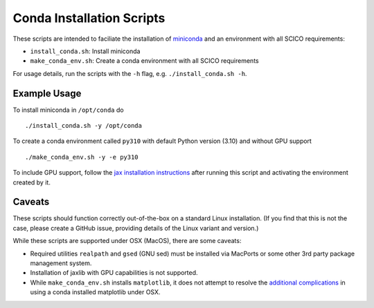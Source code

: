 Conda Installation Scripts
==========================

These scripts are intended to faciliate the installation of `miniconda <https://docs.conda.io/en/latest/miniconda.html>`__ and an environment with all SCICO requirements:

- ``install_conda.sh``:  Install miniconda
- ``make_conda_env.sh``:  Create a conda environment with all SCICO requirements

For usage details, run the scripts with the ``-h`` flag, e.g. ``./install_conda.sh -h``.


Example Usage
-------------

To install miniconda in ``/opt/conda`` do

::

   ./install_conda.sh -y /opt/conda


To create a conda environment called ``py310`` with default Python version (3.10) and without GPU support

::

   ./make_conda_env.sh -y -e py310


To include GPU support, follow the `jax installation instructions <https://github.com/google/jax#pip-installation-gpu-cuda>`__ after
running this script and activating the environment created by it.


Caveats
-------

These scripts should function correctly out-of-the-box on a standard Linux installation. (If you find that this is not the case, please create a GitHub issue, providing details of the Linux variant and version.)

While these scripts are supported under OSX (MacOS), there are some caveats:

- Required utilities ``realpath`` and ``gsed`` (GNU sed) must be installed via MacPorts or some other 3rd party package management system.
- Installation of jaxlib with GPU capabilities is not supported.
- While ``make_conda_env.sh`` installs ``matplotlib``, it does not attempt to resolve the `additional complications <https://matplotlib.org/faq/osx_framework.html>`_ in using a conda installed matplotlib under OSX.
